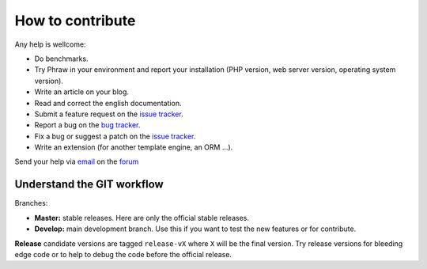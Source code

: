 How to contribute
=================

Any help is wellcome:

- Do benchmarks.
- Try Phraw in your environment and report your installation (PHP version, web server version, operating system version).
- Write an article on your blog.
- Read and correct the english documentation.
- Submit a feature request on the `issue tracker <https://github.com/Davmuz/phraw/issues>`_.
- Report a bug on the `bug tracker <https://github.com/Davmuz/phraw/issues>`_.
- Fix a bug or suggest a patch on the `issue tracker <https://github.com/Davmuz/phraw/issues>`_.
- Write an extension (for another template engine, an ORM ...).

Send your help via `email <mailto:info@phraw.dav-muz.net>`_ on the `forum <http://phraw.dav-muz.net/forum/>`_ 


Understand the GIT workflow
---------------------------

Branches:

- **Master:** stable releases. Here are only the official stable releases.
- **Develop:** main development branch. Use this if you want to test the new features or for contribute.

**Release** candidate versions are tagged ``release-vX`` where ``X`` will be the final version. Try release versions for bleeding edge code or to help to debug the code before the official release.
